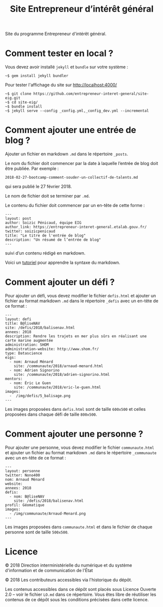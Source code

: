 #+title: Site Entrepreneur d’intérêt général

Site du programme Entrepreneur d'intérêt général.

* Comment tester en local ?

Vous devez avoir installé =jekyll= et =bundle= sur votre système :

: ~$ gem install jekyll bundler

Pour tester l'affichage du site sur http://localhost:4000/

: ~$ git clone https://github.com/entrepreneur-interet-general/site-eig.git
: ~$ cd site-eig/
: ~$ bundle install
: ~$ jekyll serve --config _config.yml,_config_dev.yml --incremental

* Comment ajouter une entrée de blog ?

Ajouter un fichier en markdown =.md= dans le répertoire =_posts=.

Le nom du fichier doit commencer par la date à laquelle l’entrée de
blog doit être publiée.  Par exemple :

: 2018-02-27-bootcamp-comment-souder-un-collectif-de-talents.md

qui sera publié le 27 février 2018.

Le nom de fichier doit se terminer par =.md=.

Le contenu du fichier doit commencer par un en-tête de cette forme :

: ---
: layout: post
: author: Soizic Pénicaud, équipe EIG
: author_link: https://entrepreneur-interet-general.etalab.gouv.fr/
: twitter: soizicpenicaud
: title: "Le titre de l'entrée de blog"
: description: "Un résumé de l’entrée de blog"
: ---

suivi d’un contenu rédigé en markdown.

Voici un [[https://openclassrooms.com/courses/redigez-en-markdown][tutoriel]] pour apprendre la syntaxe du markdown.

* Comment ajouter un défi ?

Pour ajouter un défi, vous devez modifier le fichier =defis.html= et
ajouter un fichier au format markdown =.md= dans le répertoire =_defis=
avec un en-tête de ce format :

: ---
: layout: defi
: title: B@liseNAV
: site: /defis/2018/balisenav.html
: annees: 2018
: description: Rendre les trajets en mer plus sûrs en réalisant une carte marine augmentée
: administration: SHOM
: administration-website: http://www.shom.fr/
: type: Datascience
: eigs:
:   - nom: Arnaud Ménard
:     site: /communaute/2018/arnaud-menard.html
:   - nom: Adrien Signorino
:     site: /communaute/2018/adrien-signorino.html
: mentors:
:   - nom: Éric Le Guen
:     site: /communaute/2018/eric-le-guen.html
: images:
:   -  /img/defis/5_balisage.png
: ---

Les images proposées dans =defis.html= sont de taille =600x500= et celles
proposées dans chaque défi de taille =800x500=.

* Comment ajouter une personne ?

Pour ajouter une personne, vous devez modifier le fichier
=communaute.html= et ajouter un fichier au format markdown =.md= dans le
répertoire =_communaute= avec un en-tête de ce format :

: ---
: layout: personne
: twitter: Nono400
: nom: Arnaud Ménard
: website:
: annees: 2018
: defis:
:   - nom: B@liseNAV
:     site: /defis/2018/balisenav.html
: profil: Géomatique
: images:
:   - /img/communaute/Arnaud-Menard.png
: ---

Les images proposées dans =communaute.html= et dans le fichier de chaque
personne sont de taille =500x500=.

* Licence

© 2018 Direction interministérielle du numérique et du système
d'information et de communication de l'État

© 2018 Les contributeurs accessibles via l'historique du dépôt.

Les contenus accessibles dans ce dépôt sont placés sous Licence
Ouverte 2.0 -- voir le fichier =LO.md= dans ce répertoire.  Vous êtes
libre de réutiliser les contenus de ce dépôt sous les conditions
précisées dans cette licence.
